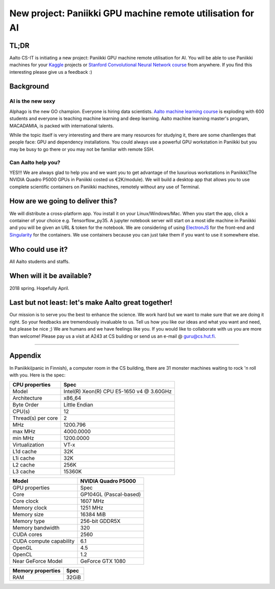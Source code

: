 ===========================================================
New project: Paniikki GPU machine remote utilisation for AI
===========================================================

TL;DR
=====
Aalto CS-IT is initiating a new project: Paniikki GPU machine remote utilisation for AI. You will be able to use Paniikki machines for your Kaggle_ projects or `Stanford Convolutional Neural Network course`_ from anywhere. If you find this interesting please give us a feedback :)

.. _`Stanford Convolutional Neural Network course`: http://cs231n.github.io
.. _Kaggle: https://www.kaggle.com


Background
==========
AI is the new sexy
------------------
Alphago is the new GO champion. Everyone is hiring data scientists. `Aalto machine learning course`_ is exploding with 600 students and everyone is teaching machine learning and deep learning. Aalto machine learning master's program, MACADAMIA, is packed with international talents.

.. _`Aalto machine learning course`: https://mycourses.aalto.fi/course/view.php?id=16918

While the topic itself is very interesting and there are many resources for studying it, there are some chanllenges that people face: GPU and dependency installations. You could always use a powerful GPU workstation in Paniikki but you may be busy to go there or you may not be familiar with remote SSH.

Can Aalto help you?
-------------------
YES!!! We are always glad to help you and we want you to get advantage of the luxurious workstations in Paniikki(The NVIDIA Quadro P5000 GPUs in Paniikki costed us €2K/module). We will build a desktop app that allows you to use complete scientific containers on Paniikki machines, remotely without any use of Terminal.

How are we going to deliver this?
=================================
We will distribute a cross-platform app. You install it on your Linux/Windows/Mac. When you start the app, click a container of your choice e.g. Tensorflow_py35. A jupyter notebook server will start on a most idle machine in Paniikki and you will be given an URL & token for the notebook. We are considering of using ElectronJS_ for the front-end and Singularity_ for the containers. We use containers because you can just take them if you want to use it somewhere else.

.. _ElectronJS: https://electronjs.org
.. _Singularity: http://singularity.lbl.gov

Who could use it?
=================
All Aalto students and staffs.

When will it be available?
==========================
2018 spring. Hopefully April.

Last but not least: let's make Aalto great together!
====================================================
Our mission is to serve you the best to enhance the science. We work hard but we want to make sure that we are doing it right. So your feedbacks are tremendously invaluable to us. Tell us how you like our ideas and what you want and need, but please be nice ;) We are humans and we have feelings like you.
If you would like to collaborate with us you are more than welcome! Please pay us a visit at A243 at CS building or send us an e-mail @ guru@cs.hut.fi.

#########################

Appendix
========
In Paniikki(panic in Finnish), a computer room in the CS building, there are 31 monster machines waiting to rock 'n roll with you. Here is the spec:

.. csv-table::
   :header-rows: 1
   :delim: |

   CPU properties| Spec
   Model                  | Intel(R) Xeon(R) CPU E5-1650 v4 @ 3.60GHz
   Architecture            | x86_64
   Byte Order              | Little Endian
   CPU(s)                  | 12
   Thread(s) per core      | 2
   MHz                    | 1200.796
   max MHz                | 4000.0000
   min MHz                | 1200.0000
   Virtualization         | VT-x
   L1d cache              | 32K
   L1i cache              | 32K
   L2 cache               | 256K
   L3 cache               | 15360K
   

.. csv-table::
   :header-rows: 1
   :delim: |

   Model | NVIDIA Quadro P5000
   GPU properties| Spec
   Core | GP104GL (Pascal-based)
   Core clock | 1607 MHz
   Memory clock | 1251 MHz
   Memory size | 16384 MiB
   Memory type | 256-bit GDDR5X 
   Memory bandwidth | 320
   CUDA cores | 2560
   CUDA compute capability | 6.1
   OpenGL | 4.5
   OpenCL | 1.2
   Near GeForce Model| GeForce GTX 1080  

.. csv-table::
   :header-rows: 1
   :delim: |

   Memory properties| Spec
   RAM                        | 32GiB
 

     
